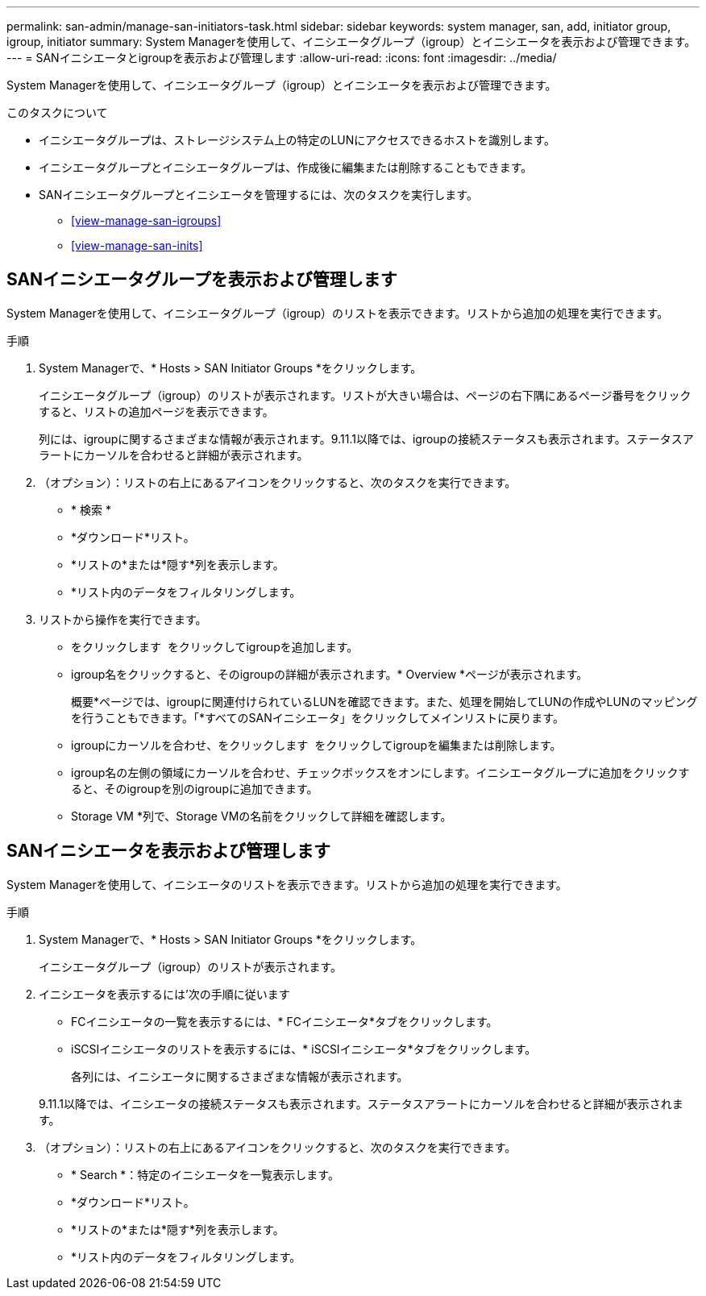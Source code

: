 ---
permalink: san-admin/manage-san-initiators-task.html 
sidebar: sidebar 
keywords: system manager, san, add, initiator group, igroup, initiator 
summary: System Managerを使用して、イニシエータグループ（igroup）とイニシエータを表示および管理できます。 
---
= SANイニシエータとigroupを表示および管理します
:allow-uri-read: 
:icons: font
:imagesdir: ../media/


[role="lead"]
System Managerを使用して、イニシエータグループ（igroup）とイニシエータを表示および管理できます。

.このタスクについて
* イニシエータグループは、ストレージシステム上の特定のLUNにアクセスできるホストを識別します。
* イニシエータグループとイニシエータグループは、作成後に編集または削除することもできます。
* SANイニシエータグループとイニシエータを管理するには、次のタスクを実行します。
+
** <<view-manage-san-igroups>>
** <<view-manage-san-inits>>






== SANイニシエータグループを表示および管理します

System Managerを使用して、イニシエータグループ（igroup）のリストを表示できます。リストから追加の処理を実行できます。

.手順
. System Managerで、* Hosts > SAN Initiator Groups *をクリックします。
+
イニシエータグループ（igroup）のリストが表示されます。リストが大きい場合は、ページの右下隅にあるページ番号をクリックすると、リストの追加ページを表示できます。

+
列には、igroupに関するさまざまな情報が表示されます。9.11.1以降では、igroupの接続ステータスも表示されます。ステータスアラートにカーソルを合わせると詳細が表示されます。

. （オプション）：リストの右上にあるアイコンをクリックすると、次のタスクを実行できます。
+
** * 検索 *
** *ダウンロード*リスト。
** *リストの*または*隠す*列を表示します。
** *リスト内のデータをフィルタリングします。


. リストから操作を実行できます。
+
** をクリックします image:icon_add_blue_bg.png[""] をクリックしてigroupを追加します。
** igroup名をクリックすると、そのigroupの詳細が表示されます。* Overview *ページが表示されます。
+
概要*ページでは、igroupに関連付けられているLUNを確認できます。また、処理を開始してLUNの作成やLUNのマッピングを行うこともできます。「*すべてのSANイニシエータ」をクリックしてメインリストに戻ります。

** igroupにカーソルを合わせ、をクリックします image:icon_kabob.gif[""] をクリックしてigroupを編集または削除します。
** igroup名の左側の領域にカーソルを合わせ、チェックボックスをオンにします。イニシエータグループに追加をクリックすると、そのigroupを別のigroupに追加できます。
** Storage VM *列で、Storage VMの名前をクリックして詳細を確認します。






== SANイニシエータを表示および管理します

System Managerを使用して、イニシエータのリストを表示できます。リストから追加の処理を実行できます。

.手順
. System Managerで、* Hosts > SAN Initiator Groups *をクリックします。
+
イニシエータグループ（igroup）のリストが表示されます。

. イニシエータを表示するには'次の手順に従います
+
** FCイニシエータの一覧を表示するには、* FCイニシエータ*タブをクリックします。
** iSCSIイニシエータのリストを表示するには、* iSCSIイニシエータ*タブをクリックします。
+
各列には、イニシエータに関するさまざまな情報が表示されます。

+
9.11.1以降では、イニシエータの接続ステータスも表示されます。ステータスアラートにカーソルを合わせると詳細が表示されます。



. （オプション）：リストの右上にあるアイコンをクリックすると、次のタスクを実行できます。
+
** * Search *：特定のイニシエータを一覧表示します。
** *ダウンロード*リスト。
** *リストの*または*隠す*列を表示します。
** *リスト内のデータをフィルタリングします。



